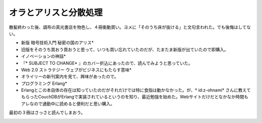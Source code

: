 ﻿オラとアリスと分散処理
######################


散髪終わった後、調布の真光書店を物色し、４冊衝動買い。ヨメに「そのうち床が抜ける」と文句言われた。でも後悔はしてない。

* 新版 暗号技術入門 秘密の国のアリス* 

* 旧版をそのうち買おう買おうと思って、いつも買い忘れていたのだが、たまたま新版が出ていたので即購入。


* イノベーションの神話* 

* 『* SUBJECT TO CHANGE* 』のカバー折込にあったので、読んでみようと思っていた。


* Web 2.0 ストラテジー ウェブがビジネスにもたらす意味* 

* オライリーの新刊案内を見て、興味があったので。


* プログラミング Erlang* 

* Erlangとこの本自体の存在は知っていたのだがそれだけでは特に食指は動かなかった。が、* id:z-ohnami* さんに教えてもらったCouchDBがErlangで実装されているというのを知り、最近勉強を始めた。Webサイトだけだとなかなか時間もアレなので通勤中に読めると便利だと思い購入。



最初の３冊はさっさと読んでしまおう。

.. image:: http://ecx.images-amazon.com/images/I/514nedCC1hL._SL160_.jpg
   :alt: 新版暗号技術入門 秘密の国のアリス


.. image:: http://ecx.images-amazon.com/images/I/31AORd0n52L._SL160_.jpg
   :alt: イノベーションの神話


.. image:: http://ecx.images-amazon.com/images/I/51AgJoQGVJL._SL160_.jpg
   :alt: Web 2.0ストラテジー ウェブがビジネスにもたらす意味


.. image:: http://ecx.images-amazon.com/images/I/41jkFwNcvPL._SL160_.jpg
   :alt: プログラミングErlang


.. image:: http://ecx.images-amazon.com/images/I/51Ckb3wB3sL._SL160_.jpg
   :alt: Subject To Change -予測不可能な世界で最高の製品とサービスを作る




.. author:: mkouhei
.. categories:: 生活, 
.. tags::
.. comments::



